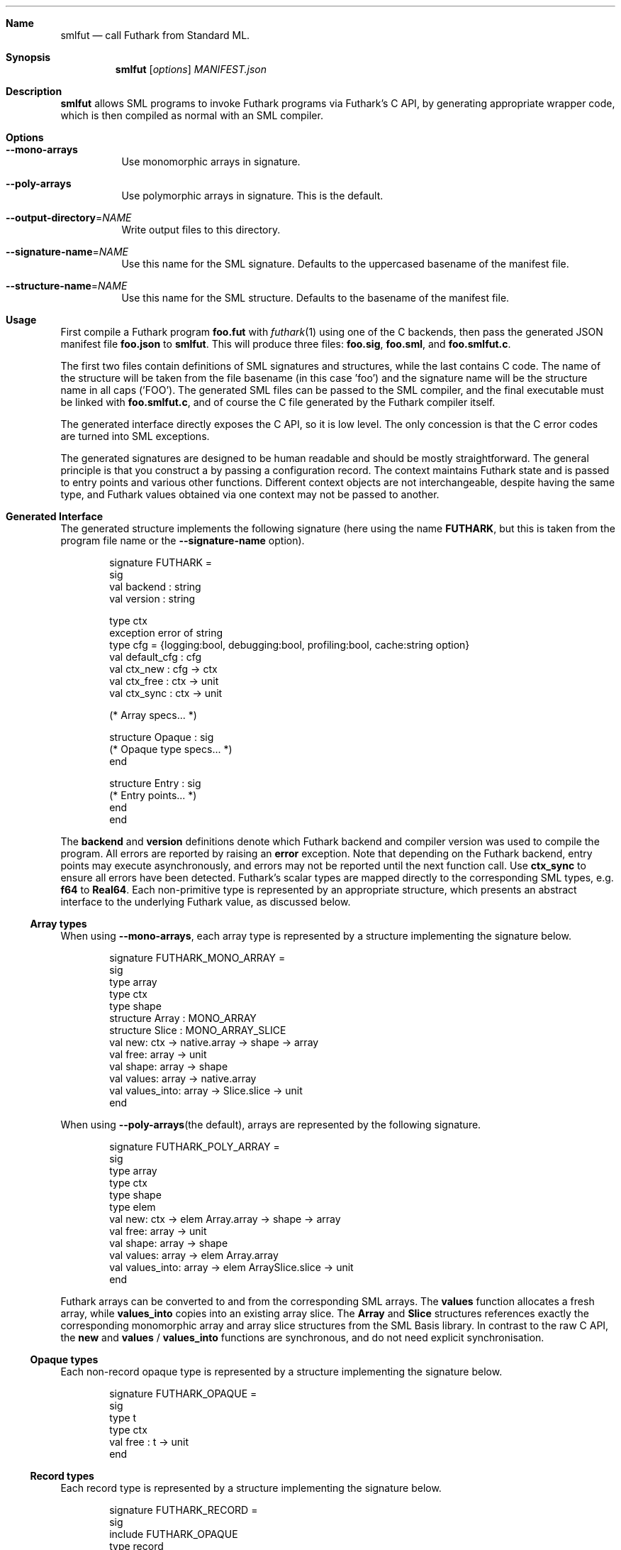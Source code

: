 .Dd 2023
.Dt 1
.Sh Name
.Nm smlfut
.Nd call Futhark from Standard ML.
.
.Sh Synopsis
.Nm
.SY smlfut
.Op Ar options
.Bk
.Ar MANIFEST.json
.Ek
.
.Sh Description
.Nm
allows SML programs to invoke Futhark programs via Futhark's C API, by
generating appropriate wrapper code, which is then compiled as normal
with an SML compiler.
.
.Sh Options
.
.Bl -tag
.
.It Fl -mono-arrays
Use monomorphic arrays in signature.
.
.It Fl -poly-arrays
Use polymorphic arrays in signature.  This is the default.
.
.It Fl -output-directory Ns = Ns Ar NAME
Write output files to this directory.
.
.It Fl -signature-name Ns = Ns Ar NAME
Use this name for the SML signature.  Defaults to the uppercased
basename of the manifest file.
.
.It Fl -structure-name Ns = Ns Ar NAME
Use this name for the SML structure.  Defaults to the basename of the
manifest file.
.El
.
.Sh Usage
.Pp
First compile a Futhark program
.Li foo.fut
with
.Xr futhark 1
using one of the C backends, then pass the generated JSON manifest
file
.Li foo.json
to
.Nm .
.
This will produce three files:
.Li foo.sig Ns ,
.Li foo.sml Ns ,
and
.Li foo.smlfut.c Ns .

The first two files contain definitions of SML signatures and
structures, while the last contains C code.  The name of the structure
will be taken from the file basename (in this case 'foo') and the
signature name will be the structure name in all caps ('FOO').  The
generated SML files can be passed to the SML compiler, and the final
executable must be linked with
.Li foo.smlfut.c Ns
.Ns ,
and of course the C file generated by the Futhark compiler itself.
.Pp
The generated interface directly exposes the C API, so it is low
level.  The only concession is that the C error codes are turned into
SML exceptions.
.Pp
The generated signatures are designed to be human readable and should
be mostly straightforward.  The general principle is that you construct a
.I "context"
by passing a configuration record.  The context maintains Futhark
state and is passed to entry points and various other functions.
Different context objects are not interchangeable, despite having the
same type, and Futhark values obtained via one context may not be
passed to another.
.Pp
..
.Sh Generated Interface
.
The generated structure implements the following signature (here using
the name
.Li FUTHARK ,
but this is taken from the program file name or the
.Fl -signature-name
option).
.Bd -literal -offset indent
signature FUTHARK =
sig
  val backend : string
  val version : string

  type ctx
  exception error of string
  type cfg = {logging:bool, debugging:bool, profiling:bool, cache:string option}
  val default_cfg : cfg
  val ctx_new : cfg -> ctx
  val ctx_free : ctx -> unit
  val ctx_sync : ctx -> unit

  (* Array specs... *)

  structure Opaque : sig
    (* Opaque type specs... *)
  end

  structure Entry : sig
    (* Entry points... *)
  end
end
.Ed
.Pp
The
.Li backend
and
.Li version
definitions denote which Futhark backend and compiler version was used
to compile the program.
.
All errors are reported by raising an
.Li error
exception.  Note that depending on the Futhark backend, entry points
may execute asynchronously, and errors may not be reported until the
next function call.  Use
.Li ctx_sync
to ensure all errors have been detected.
.
Futhark's scalar types are mapped directly to the corresponding SML
types, e.g.
.Li f64
to
.Li Real64 .
.
Each non-primitive type is represented by an appropriate structure,
which presents an abstract interface to the underlying Futhark value,
as discussed below.
.
.Ss Array types
.
When using
.Fl -mono-arrays Ns
, each array type is represented by a structure implementing the
signature below.
.
.Bd -literal -offset indent
signature FUTHARK_MONO_ARRAY =
sig
  type array
  type ctx
  type shape
  structure Array : MONO_ARRAY
  structure Slice : MONO_ARRAY_SLICE
  val new: ctx -> native.array -> shape -> array
  val free: array -> unit
  val shape: array -> shape
  val values: array -> native.array
  val values_into: array -> Slice.slice -> unit
end
.Ed
.Pp
When using
.Fl -poly-arrays Ns
(the default), arrays are represented by the following signature.
.Bd -literal -offset indent
signature FUTHARK_POLY_ARRAY =
sig
  type array
  type ctx
  type shape
  type elem
  val new: ctx -> elem Array.array -> shape -> array
  val free: array -> unit
  val shape: array -> shape
  val values: array -> elem Array.array
  val values_into: array -> elem ArraySlice.slice -> unit
end
.Ed

.Pp
Futhark arrays can be converted to and from the corresponding SML
arrays.  The
.Li values
function allocates a fresh array, while
.Li values_into
copies into an existing array slice.  The
.Li Array
and
.Li Slice
structures references exactly the corresponding monomorphic array and
array slice structures from the SML Basis library.
.
In contrast to the raw C API, the
.Li new
and
.Li values
/
.Li values_into
functions are synchronous, and do not need explicit synchronisation.
.
.Ss Opaque types
.
Each non-record opaque type is represented by a structure implementing
the signature below.
.Bd -literal -offset indent
signature FUTHARK_OPAQUE =
sig
  type t
  type ctx
  val free : t -> unit
end
.Ed
.Ss Record types
.
Each record type is represented by a structure implementing the
signature below.
.Bd -literal -offset indent
signature FUTHARK_RECORD =
sig
  include FUTHARK_OPAQUE
  type record
  val values : t -> record
  val new : ctx -> record -> t
end
.Ed
.Pp
Any struct that implements this signature will refine the record type
such that the Futhark value can be constructed from an appropriate SML
record.
.
Note that if you convert a Futhark record into an SML record with
.Li values ,
you must still also free the original Futhark record at some point.
.
.Ss Entry points
.
Each Futhark entry point becomes a function with two parameters: the
context object, and a tuple with one element per parameter of the
original Futhark function.
.
.Sh Linking Futhark with MLton
.
The Futhark compiler produces C code, which must be passed to
.Xr mlton 1
in order to produce an executable.  This can be done simply by passing
the .c file to
.Xr mlton 1
on the command line, along with the .sml and/or .mlb file.  However,
if you want to use a GPU backend, you must also pass the appropriate
linker flags, e.g.
.Bd -literal -offset indent
mlton foo.mlb foo.c foo.smlfut.c -link-opt '-lcuda -lnvrtc -lcudart'
.Ed
.Pp
for CUDA.  Note that
.Li foo.c
is the file produced by
.Xr futhark 1 ,
while
.Li foo.smlfut.c
is the file generated by
.Nm .
See the Futhark documentation for the appropriate linker flags needed
for a given backend.
.Sh Bugs
The generated code currently supports only MLton (and perhaps MPL).
.Pp
The generated code directly exposes the manual memory management
required by Futhark's C interface.  If you neglect to free the values
built using constructor functions or entry points, you will leak
memory.  Freeing the context before freeing all associated values will
also leak memory.
.Pp
Be careful not to mix values associated with different contexts.  They
have the same type, so this is an easy mistake to make.
.
.Sh License
.Nm
itself is released under the GPLv3 or later.  The code
.Em generated
by
.Nm
may be used for any purpose, without restrictions or requirements,
without any need for attribution.
